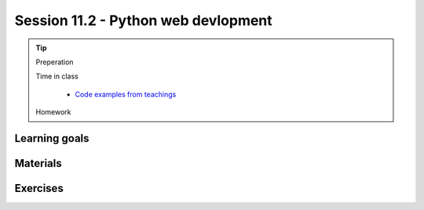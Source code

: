Session 11.2 - Python web devlopment
====================================




.. tip::
        Preperation

        Time in class

                * `Code examples from teachings <https://github.com/python-elective-kea/spring2024-code-examples-from-teachings/tree/master/ses11>`_
        Homework

Learning goals
--------------


Materials
---------

Exercises
---------

